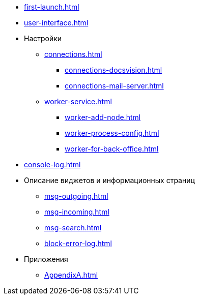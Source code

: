 * xref:first-launch.adoc[]
* xref:user-interface.adoc[]
* Настройки
** xref:connections.adoc[]
*** xref:connections-docsvision.adoc[]
*** xref:connections-mail-server.adoc[]
** xref:worker-service.adoc[]
*** xref:worker-add-node.adoc[]
*** xref:worker-process-config.adoc[]
*** xref:worker-for-back-office.adoc[]
* xref:console-log.adoc[]
* Описание виджетов и информационных страниц
*** xref:msg-outgoing.adoc[]
*** xref:msg-incoming.adoc[]
*** xref:msg-search.adoc[]
*** xref:block-error-log.adoc[]
* Приложения
** xref:AppendixA.adoc[]